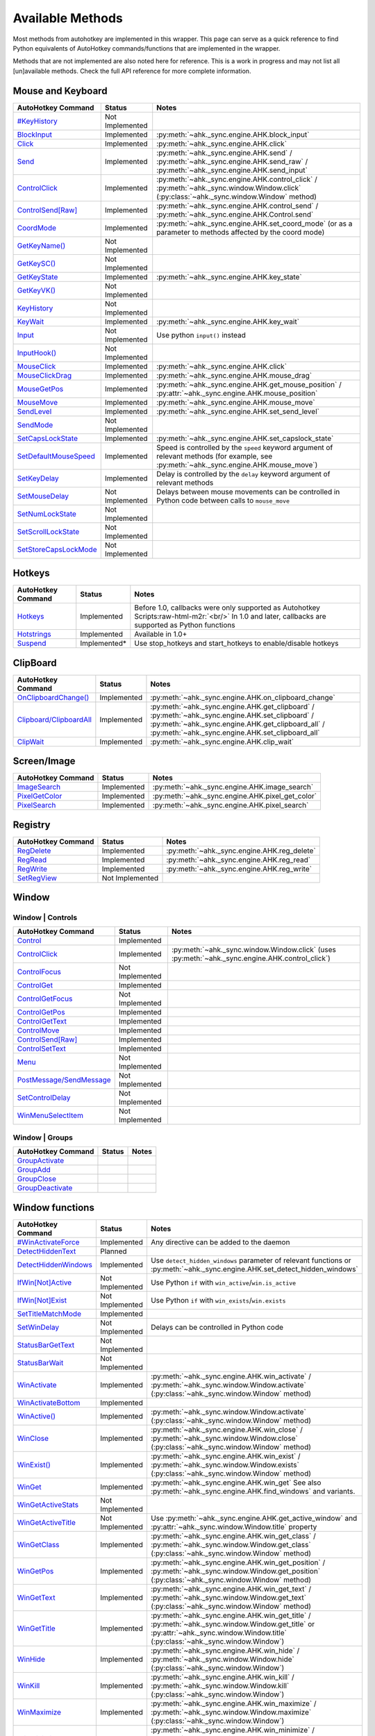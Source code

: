 .. role:: raw-html-m2r(raw)
   :format: html


Available Methods
=================


Most methods from autohotkey are implemented in this wrapper. This page can serve as a quick reference to find
Python equivalents of AutoHotkey commands/functions that are implemented in the wrapper.

Methods that are not implemented are also noted here for reference. This is a work in progress and may not list all [un]available methods.
Check the full API reference for more complete information.

Mouse and Keyboard
^^^^^^^^^^^^^^^^^^

.. list-table::
   :header-rows: 1

   * - AutoHotkey Command
     - Status
     - Notes
   * - `#KeyHistory <https://www.autohotkey.com/docs/commands/_KeyHistory.htm>`_
     - Not Implemented
     -
   * - `BlockInput <https://www.autohotkey.com/docs/commands/BlockInput.htm>`_
     - Implemented
     - :py:meth:`~ahk._sync.engine.AHK.block_input`
   * - `Click <https://www.autohotkey.com/docs/commands/Click.htm>`_
     - Implemented
     - :py:meth:`~ahk._sync.engine.AHK.click`
   * - `Send <https://www.autohotkey.com/docs/v1/lib/Send.htm>`_
     - Implemented
     - :py:meth:`~ahk._sync.engine.AHK.send` / :py:meth:`~ahk._sync.engine.AHK.send_raw` / :py:meth:`~ahk._sync.engine.AHK.send_input`
   * - `ControlClick <https://www.autohotkey.com/docs/commands/ControlClick.htm>`_
     - Implemented
     - :py:meth:`~ahk._sync.engine.AHK.control_click` / :py:meth:`~ahk._sync.window.Window.click` (:py:class:`~ahk._sync.window.Window` method)
   * - `ControlSend[Raw] <https://www.autohotkey.com/docs/commands/ControlSend.htm>`_
     - Implemented
     - :py:meth:`~ahk._sync.engine.AHK.control_send` / :py:meth:`~ahk._sync.engine.AHK.Control.send`
   * - `CoordMode <https://www.autohotkey.com/docs/commands/CoordMode.htm>`_
     - Implemented
     - :py:meth:`~ahk._sync.engine.AHK.set_coord_mode` (or as a parameter to methods affected by the coord mode)
   * - `GetKeyName() <https://www.autohotkey.com/docs/commands/GetKey.htm>`_
     - Not Implemented
     -
   * - `GetKeySC() <https://www.autohotkey.com/docs/commands/GetKey.htm>`_
     - Not Implemented
     -
   * - `GetKeyState <https://www.autohotkey.com/docs/commands/GetKeyState.htm#command>`_
     - Implemented
     - :py:meth:`~ahk._sync.engine.AHK.key_state`
   * - `GetKeyVK() <https://www.autohotkey.com/docs/commands/GetKey.htm>`_
     - Not Implemented
     -
   * - `KeyHistory <https://www.autohotkey.com/docs/commands/KeyHistory.htm>`_
     - Not Implemented
     -
   * - `KeyWait <https://www.autohotkey.com/docs/commands/KeyWait.htm>`_
     - Implemented
     - :py:meth:`~ahk._sync.engine.AHK.key_wait`
   * - `Input <https://www.autohotkey.com/docs/commands/Input.htm>`_
     - Not Implemented
     - Use python ``input()`` instead
   * - `InputHook() <https://www.autohotkey.com/docs/commands/InputHook.htm>`_
     - Not Implemented
     -
   * - `MouseClick <https://www.autohotkey.com/docs/commands/MouseClick.htm>`_
     - Implemented
     - :py:meth:`~ahk._sync.engine.AHK.click`
   * - `MouseClickDrag <https://www.autohotkey.com/docs/commands/MouseClickDrag.htm>`_
     - Implemented
     - :py:meth:`~ahk._sync.engine.AHK.mouse_drag`
   * - `MouseGetPos <https://www.autohotkey.com/docs/commands/MouseGetPos.htm>`_
     - Implemented
     - :py:meth:`~ahk._sync.engine.AHK.get_mouse_position` / :py:attr:`~ahk._sync.engine.AHK.mouse_position`
   * - `MouseMove <https://www.autohotkey.com/docs/commands/MouseMove.htm>`_
     - Implemented
     - :py:meth:`~ahk._sync.engine.AHK.mouse_move`
   * - `SendLevel <https://www.autohotkey.com/docs/commands/SendLevel.htm>`_
     - Implemented
     - :py:meth:`~ahk._sync.engine.AHK.set_send_level`
   * - `SendMode <https://www.autohotkey.com/docs/commands/SendMode.htm>`_
     - Not Implemented
     -
   * - `SetCapsLockState <https://www.autohotkey.com/docs/commands/SetNumScrollCapsLockState.htm>`_
     - Implemented
     - :py:meth:`~ahk._sync.engine.AHK.set_capslock_state`
   * - `SetDefaultMouseSpeed <https://www.autohotkey.com/docs/commands/SetDefaultMouseSpeed.htm>`_
     - Implemented
     - Speed is controlled by the ``speed`` keyword argument of relevant methods (for example, see :py:meth:`~ahk._sync.engine.AHK.mouse_move`)
   * - `SetKeyDelay <https://www.autohotkey.com/docs/commands/SetKeyDelay.htm>`_
     - Implemented
     - Delay is controlled by the ``delay`` keyword argument of relevant methods
   * - `SetMouseDelay <https://www.autohotkey.com/docs/commands/SetMouseDelay.htm>`_
     - Not Implemented
     - Delays between mouse movements can be controlled in Python code between calls to ``mouse_move``
   * - `SetNumLockState <https://www.autohotkey.com/docs/commands/SetNumScrollCapsLockState.htm>`_
     - Not Implemented
     -
   * - `SetScrollLockState <https://www.autohotkey.com/docs/commands/SetNumScrollCapsLockState.htm>`_
     - Not Implemented
     -
   * - `SetStoreCapsLockMode <https://www.autohotkey.com/docs/commands/SetStoreCapslockMode.htm>`_
     - Not Implemented
     -


Hotkeys
^^^^^^^

.. list-table::
   :header-rows: 1

   * - AutoHotkey Command
     - Status
     - Notes
   * - `Hotkeys <https://www.autohotkey.com/docs/Hotkeys.htm>`_
     - Implemented
     - Before 1.0, callbacks were only supported as Autohotkey Scripts\ :raw-html-m2r:`<br/>` In 1.0 and later, callbacks are supported as Python functions
   * - `Hotstrings <https://www.autohotkey.com/docs/Hotstrings.htm>`_
     - Implemented
     - Available in 1.0+
   * - `Suspend <https://www.autohotkey.com/docs/commands/Suspend.htm>`_
     - Implemented*
     - Use stop_hotkeys and start_hotkeys to enable/disable hotkeys


ClipBoard
^^^^^^^^^

.. list-table::
   :header-rows: 1

   * - AutoHotkey Command
     - Status
     - Notes
   * - `OnClipboardChange() <https://www.autohotkey.com/docs/commands/OnClipboardChange.htm#function>`_
     - Implemented
     - :py:meth:`~ahk._sync.engine.AHK.on_clipboard_change`
   * - `Clipboard/ClipboardAll <https://www.autohotkey.com/docs/misc/Clipboard.htm#ClipboardAll>`_
     - Implemented
     - :py:meth:`~ahk._sync.engine.AHK.get_clipboard` / :py:meth:`~ahk._sync.engine.AHK.set_clipboard` / :py:meth:`~ahk._sync.engine.AHK.get_clipboard_all` / :py:meth:`~ahk._sync.engine.AHK.set_clipboard_all`
   * - `ClipWait <https://www.autohotkey.com/docs/v1/lib/ClipWait.htm>`_
     - Implemented
     - :py:meth:`~ahk._sync.engine.AHK.clip_wait`


Screen/Image
^^^^^^^^^^^^

.. list-table::
   :header-rows: 1

   * - AutoHotkey Command
     - Status
     - Notes
   * - `ImageSearch <https://www.autohotkey.com/docs/commands/ImageSearch.htm>`_
     - Implemented
     - :py:meth:`~ahk._sync.engine.AHK.image_search`
   * - `PixelGetColor <https://www.autohotkey.com/docs/commands/PixelGetColor.htm>`_
     - Implemented
     - :py:meth:`~ahk._sync.engine.AHK.pixel_get_color`
   * - `PixelSearch <https://www.autohotkey.com/docs/commands/PixelSearch.htm>`_
     - Implemented
     - :py:meth:`~ahk._sync.engine.AHK.pixel_search`


Registry
^^^^^^^^

.. list-table::
   :header-rows: 1

   * - AutoHotkey Command
     - Status
     - Notes
   * - `RegDelete <https://www.autohotkey.com/docs/commands/RegDelete.htm>`_
     - Implemented
     - :py:meth:`~ahk._sync.engine.AHK.reg_delete`
   * - `RegRead <https://www.autohotkey.com/docs/commands/RegRead.htm>`_
     - Implemented
     - :py:meth:`~ahk._sync.engine.AHK.reg_read`
   * - `RegWrite <https://www.autohotkey.com/docs/commands/RegWrite.htm>`_
     - Implemented
     - :py:meth:`~ahk._sync.engine.AHK.reg_write`
   * - `SetRegView <https://www.autohotkey.com/docs/commands/SetRegView.htm>`_
     - Not Implemented
     -


Window
^^^^^^

Window | Controls
~~~~~~~~~~~~~~~~~

.. list-table::
   :header-rows: 1

   * - AutoHotkey Command
     - Status
     - Notes
   * - `Control <https://www.autohotkey.com/docs/commands/Control.htm>`_
     - Implemented
     -
   * - `ControlClick <https://www.autohotkey.com/docs/commands/ControlClick.htm>`_
     - Implemented
     - :py:meth:`~ahk._sync.window.Window.click` (uses :py:meth:`~ahk._sync.engine.AHK.control_click`)
   * - `ControlFocus <https://www.autohotkey.com/docs/commands/ControlFocus.htm>`_
     - Not Implemented
     -
   * - `ControlGet <https://www.autohotkey.com/docs/commands/ControlGet.htm>`_
     - Implemented
     -
   * - `ControlGetFocus <https://www.autohotkey.com/docs/commands/ControlGetFocus.htm>`_
     - Not Implemented
     -
   * - `ControlGetPos <https://www.autohotkey.com/docs/commands/ControlGetPos.htm>`_
     - Implemented
     -
   * - `ControlGetText <https://www.autohotkey.com/docs/commands/ControlGetText.htm>`_
     - Implemented
     -
   * - `ControlMove <https://www.autohotkey.com/docs/commands/ControlMove.htm>`_
     - Implemented
     -
   * - `ControlSend[Raw] <https://www.autohotkey.com/docs/commands/ControlSend.htm>`_
     - Implemented
     -
   * - `ControlSetText <https://www.autohotkey.com/docs/commands/ControlSetText.htm>`_
     - Implemented
     -
   * - `Menu <https://www.autohotkey.com/docs/commands/Menu.htm>`_
     - Not Implemented
     -
   * - `PostMessage/SendMessage <https://www.autohotkey.com/docs/commands/PostMessage.htm>`_
     - Not Implemented
     -
   * - `SetControlDelay <https://www.autohotkey.com/docs/commands/SetControlDelay.htm>`_
     - Not Implemented
     -
   * - `WinMenuSelectItem <https://www.autohotkey.com/docs/commands/WinMenuSelectItem.htm>`_
     - Not Implemented
     -


Window | Groups
~~~~~~~~~~~~~~~

.. list-table::
   :header-rows: 1

   * - AutoHotkey Command
     - Status
     - Notes
   * - `GroupActivate <https://www.autohotkey.com/docs/commands/GroupActivate.htm>`_
     -
     -
   * - `GroupAdd <https://www.autohotkey.com/docs/commands/GroupAdd.htm>`_
     -
     -
   * - `GroupClose <https://www.autohotkey.com/docs/commands/GroupClose.htm>`_
     -
     -
   * - `GroupDeactivate <https://www.autohotkey.com/docs/commands/GroupDeactivate.htm>`_
     -
     -


Window functions
^^^^^^^^^^^^^^^^

.. list-table::
   :header-rows: 1

   * - AutoHotkey Command
     - Status
     - Notes
   * - `#WinActivateForce <https://www.autohotkey.com/docs/commands/_WinActivateForce.htm>`_
     - Implemented
     - Any directive can be added to the daemon
   * - `DetectHiddenText <https://www.autohotkey.com/docs/commands/DetectHiddenText.htm>`_
     - Planned
     -
   * - `DetectHiddenWindows <https://www.autohotkey.com/docs/commands/DetectHiddenWindows.htm>`_
     - Implemented
     - Use ``detect_hidden_windows`` parameter of relevant functions or :py:meth:`~ahk._sync.engine.AHK.set_detect_hidden_windows`
   * - `IfWin[Not]Active <https://www.autohotkey.com/docs/commands/IfWinActive.htm>`_
     - Not Implemented
     - Use Python ``if`` with ``win_active``\ /\ ``win.is_active``
   * - `IfWin[Not]Exist <https://www.autohotkey.com/docs/commands/IfWinExist.htm>`_
     - Not Implemented
     - Use Python ``if`` with ``win_exists``\ /\ ``win.exists``
   * - `SetTitleMatchMode <https://www.autohotkey.com/docs/commands/SetTitleMatchMode.htm>`_
     - Implemented
     -
   * - `SetWinDelay <https://www.autohotkey.com/docs/commands/SetWinDelay.htm>`_
     - Not Implemented
     - Delays can be controlled in Python code
   * - `StatusBarGetText <https://www.autohotkey.com/docs/commands/StatusBarGetText.htm>`_
     - Not Implemented
     -
   * - `StatusBarWait <https://www.autohotkey.com/docs/commands/StatusBarWait.htm>`_
     - Not Implemented
     -
   * - `WinActivate <https://www.autohotkey.com/docs/commands/WinActivate.htm>`_
     - Implemented
     - :py:meth:`~ahk._sync.engine.AHK.win_activate`  / :py:meth:`~ahk._sync.window.Window.activate` (:py:class:`~ahk._sync.window.Window` method)
   * - `WinActivateBottom <https://www.autohotkey.com/docs/commands/WinActivateBottom.htm>`_
     - Implemented
     -
   * - `WinActive() <https://www.autohotkey.com/docs/commands/WinActive.htm>`_
     - Implemented
     - :py:meth:`~ahk._sync.window.Window.activate` (:py:class:`~ahk._sync.window.Window` method)
   * - `WinClose <https://www.autohotkey.com/docs/commands/WinClose.htm>`_
     - Implemented
     - :py:meth:`~ahk._sync.engine.AHK.win_close` / :py:meth:`~ahk._sync.window.Window.close` (:py:class:`~ahk._sync.window.Window` method)
   * - `WinExist() <https://www.autohotkey.com/docs/commands/WinExist.htm>`_
     - Implemented
     - :py:meth:`~ahk._sync.engine.AHK.win_exist` / :py:meth:`~ahk._sync.window.Window.exists` (:py:class:`~ahk._sync.window.Window` method)
   * - `WinGet <https://www.autohotkey.com/docs/commands/WinGet.htm>`_
     - Implemented
     - :py:meth:`~ahk._sync.engine.AHK.win_get` See also :py:meth:`~ahk._sync.engine.AHK.find_windows` and variants.
   * - `WinGetActiveStats <https://www.autohotkey.com/docs/commands/WinGetActiveStats.htm>`_
     - Not Implemented
     -
   * - `WinGetActiveTitle <https://www.autohotkey.com/docs/commands/WinGetActiveTitle.htm>`_
     - Not Implemented
     - Use :py:meth:`~ahk._sync.engine.AHK.get_active_window` and :py:attr:`~ahk._sync.window.Window.title` property
   * - `WinGetClass <https://www.autohotkey.com/docs/commands/WinGetClass.htm>`_
     - Implemented
     - :py:meth:`~ahk._sync.engine.AHK.win_get_class` / :py:meth:`~ahk._sync.window.Window.get_class` (:py:class:`~ahk._sync.window.Window` method)
   * - `WinGetPos <https://www.autohotkey.com/docs/commands/WinGetPos.htm>`_
     - Implemented
     - :py:meth:`~ahk._sync.engine.AHK.win_get_position` / :py:meth:`~ahk._sync.window.Window.get_position` (:py:class:`~ahk._sync.window.Window` method)
   * - `WinGetText <https://www.autohotkey.com/docs/commands/WinGetText.htm>`_
     - Implemented
     - :py:meth:`~ahk._sync.engine.AHK.win_get_text` / :py:meth:`~ahk._sync.window.Window.get_text` (:py:class:`~ahk._sync.window.Window` method)
   * - `WinGetTitle <https://www.autohotkey.com/docs/commands/WinGetTitle.htm>`_
     - Implemented
     - :py:meth:`~ahk._sync.engine.AHK.win_get_title` / :py:meth:`~ahk._sync.window.Window.get_title` or :py:attr:`~ahk._sync.window.Window.title` (:py:class:`~ahk._sync.window.Window`)
   * - `WinHide <https://www.autohotkey.com/docs/commands/WinHide.htm>`_
     - Implemented
     - :py:meth:`~ahk._sync.engine.AHK.win_hide` / :py:meth:`~ahk._sync.window.Window.hide` (:py:class:`~ahk._sync.window.Window`)
   * - `WinKill <https://www.autohotkey.com/docs/commands/WinKill.htm>`_
     - Implemented
     - :py:meth:`~ahk._sync.engine.AHK.win_kill` / :py:meth:`~ahk._sync.window.Window.kill` (:py:class:`~ahk._sync.window.Window`)
   * - `WinMaximize <https://www.autohotkey.com/docs/commands/WinMaximize.htm>`_
     - Implemented
     - :py:meth:`~ahk._sync.engine.AHK.win_maximize` / :py:meth:`~ahk._sync.window.Window.maximize` (:py:class:`~ahk._sync.window.Window`)
   * - `WinMinimize <https://www.autohotkey.com/docs/commands/WinMinimize.htm>`_
     - Implemented
     - :py:meth:`~ahk._sync.engine.AHK.win_minimize` / :py:meth:`~ahk._sync.window.Window.minimize` (:py:class:`~ahk._sync.window.Window`)
   * - `WinMinimizeAll[Undo] <https://www.autohotkey.com/docs/commands/WinMinimizeAll.htm>`_
     - Not Implemented
     -
   * - `WinMove <https://www.autohotkey.com/docs/commands/WinMove.htm>`_
     - Implemented
     - :py:meth:`~ahk._sync.engine.AHK.win_move`
   * - `WinRestore <https://www.autohotkey.com/docs/commands/WinRestore.htm>`_
     - Implemented
     - :py:meth:`~ahk._sync.engine.AHK.win_restore`
   * - `WinSet <https://www.autohotkey.com/docs/commands/WinSet.htm>`_
     - Implemented
     - :py:meth:`~ahk._sync.engine.AHK.win_set_always_on_top` / :py:meth:`~ahk._sync.engine.AHK.win_set_bottom` / :py:meth:`~ahk._sync.engine.AHK.win_set_disable` / :py:meth:`~ahk._sync.engine.AHK.win_set_enable` / :py:meth:`~ahk._sync.engine.AHK.win_set_ex_style` / :py:meth:`~ahk._sync.engine.AHK.win_set_redraw` / :py:meth:`~ahk._sync.engine.AHK.win_set_region` / :py:meth:`~ahk._sync.engine.AHK.win_set_style` / :py:meth:`~ahk._sync.engine.AHK.win_set_title` / :py:meth:`~ahk._sync.engine.AHK.win_set_top` / :py:meth:`~ahk._sync.engine.AHK.win_set_trans_color` / :py:meth:`~ahk._sync.engine.AHK.win_set_transparent`

   * - `WinSetTitle <https://www.autohotkey.com/docs/commands/WinSetTitle.htm>`_
     - Implemented
     - :py:meth:`~ahk._sync.engine.AHK.win_set_title`
   * - `WinShow <https://www.autohotkey.com/docs/commands/WinShow.htm>`_
     - Implemented
     - :py:meth:`~ahk._sync.engine.AHK.win_show`
   * - `WinWait <https://www.autohotkey.com/docs/commands/WinWait.htm>`_
     - Implemented
     - :py:meth:`~ahk._sync.engine.AHK.win_wait`
   * - `WinWait[Not]Active <https://www.autohotkey.com/docs/commands/WinWaitActive.htm>`_
     - Implemented
     - :py:meth:`~ahk._sync.engine.AHK.win_wait_not_active`
   * - `WinWaitClose <https://www.autohotkey.com/docs/commands/WinWaitClose.htm>`_
     - Implemented
     - :py:meth:`~ahk._sync.engine.AHK.win_wait_close`


Sound
^^^^^

.. list-table::
   :header-rows: 1

   * - AutoHotkey Command
     - Status
     - Notes
   * - `SoundBeep <https://www.autohotkey.com/docs/commands/SoundBeep.htm>`_
     - Implemented
     - :py:meth:`~ahk._sync.engine.AHK.sound_beep`
   * - `SoundGet <https://www.autohotkey.com/docs/commands/SoundGet.htm>`_
     - Implemented
     - :py:meth:`~ahk._sync.engine.AHK.sound_get`
   * - `SoundGetWaveVolume <https://www.autohotkey.com/docs/commands/SoundGetWaveVolume.htm>`_
     - Implemented
     - :py:meth:`~ahk._sync.engine.AHK.get_volume`
   * - `SoundPlay <https://www.autohotkey.com/docs/commands/SoundPlay.htm>`_
     - Implemented
     - :py:meth:`~ahk._sync.engine.AHK.sound_play`
   * - `SoundSet <https://www.autohotkey.com/docs/commands/SoundSet.htm>`_
     - Implemented
     - :py:meth:`~ahk._sync.engine.AHK.sound_set`
   * - `SoundSetWaveVolume <https://www.autohotkey.com/docs/commands/SoundSetWaveVolume.htm>`_
     - Implemented
     - :py:meth:`~ahk._sync.engine.AHK.set_volume`


GUI
^^^

GUI methods are largely unimplmented, except ``ToolTip`` and ``TrayTip``.
We recommend using one of the many Python GUI libraries, such as `easygui <https://github.com/robertlugg/easygui>`_\ , `pysimplegui <https://www.pysimplegui.org/en/latest/>`_ or similar.

.. list-table::
   :header-rows: 1

   * - AutoHotkey Command
     - Status
     - Notes
   * - `Gui <https://www.autohotkey.com/docs/commands/Gui.htm>`_
     - Not Implemented
     -
   * - `Gui control types <https://www.autohotkey.com/docs/commands/GuiControls.htm>`_
     - Not Implemented
     -
   * - `GuiControl <https://www.autohotkey.com/docs/commands/GuiControl.htm>`_
     - Not Implemented
     -
   * - `GuiControlGet <https://www.autohotkey.com/docs/commands/GuiControlGet.htm>`_
     - Not Implemented
     -
   * - `Gui ListView control <https://www.autohotkey.com/docs/commands/ListView.htm>`_
     - Not Implemented
     -
   * - `Gui TreeView control <https://www.autohotkey.com/docs/commands/TreeView.htm>`_
     - Not Implemented
     -
   * - `IfMsgBox <https://www.autohotkey.com/docs/commands/IfMsgBox.htm>`_
     - Not Implemented
     -
   * - `InputBox <https://www.autohotkey.com/docs/commands/InputBox.htm>`_
     - Not Implemented
     -
   * - `LoadPicture() <https://www.autohotkey.com/docs/commands/LoadPicture.htm>`_
     - Not Implemented
     -
   * - `Menu <https://www.autohotkey.com/docs/commands/Menu.htm>`_
     - Not Implemented
     -
   * - `MenuGetHandle() <https://www.autohotkey.com/docs/commands/MenuGetHandle.htm>`_
     - Not Implemented
     -
   * - `MenuGetName() <https://www.autohotkey.com/docs/commands/MenuGetName.htm>`_
     - Not Implemented
     -
   * - `MsgBox <https://www.autohotkey.com/docs/commands/MsgBox.htm>`_
     - Not Implemented
     -
   * - `OnMessage() <https://www.autohotkey.com/docs/commands/OnMessage.htm>`_
     - Not Implemented
     -
   * - `Progress <https://www.autohotkey.com/docs/commands/Progress.htm>`_
     - Not Implemented
     -
   * - `SplashImage <https://www.autohotkey.com/docs/commands/Progress.htm>`_
     - Not Implemented
     -
   * - `SplashTextOn/Off <https://www.autohotkey.com/docs/commands/SplashTextOn.htm>`_
     - Not Implemented
     -
   * - `ToolTip <https://www.autohotkey.com/docs/commands/ToolTip.htm>`_
     - Implemented
     - :py:meth:`~ahk._sync.engine.AHK.show_tooltip`
   * - `TrayTip <https://www.autohotkey.com/docs/commands/TrayTip.htm>`_
     - Implemented
     - :py:meth:`~ahk._sync.engine.AHK.show_traytip`


Directives
^^^^^^^^^^

In general, all directives are technically usable, however many do not have applicable context in the Python library.

Directives are mentioned in tables above and are omitted from this table.


For example, to use the :py:class:`~ahk.directives.NoTrayIcon` directive

    from ahk import AHK
    from ahk.directives import NoTrayIcon
    ahk = AHK(directives=[NoTrayIcon])

.. list-table::
   :header-rows: 1

   * - AutoHotkey Command
     - Notes
   * - `#HotkeyInterval <https://www.autohotkey.com/docs/commands/_HotkeyInterval.htm>`_
     -
   * - `#HotkeyModifierTimeout <https://www.autohotkey.com/docs/commands/_HotkeyModifierTimeout.htm>`_
     -
   * - `#Hotstring <https://www.autohotkey.com/docs/commands/_Hotstring.htm>`_
     -
   * - `#Include[Again] <https://www.autohotkey.com/docs/commands/_Include.htm>`_
     - Using this directive is strongly discouraged as it is **very** likely to cause issues. Use with extreme caution.
   * - `#InputLevel <https://www.autohotkey.com/docs/commands/_InputLevel.htm>`_
     -
   * - `#KeyHistory <https://www.autohotkey.com/docs/commands/_KeyHistory.htm>`_
     -
   * - `#MaxHotkeysPerInterval <https://www.autohotkey.com/docs/commands/_MaxHotkeysPerInterval.htm>`_
     -
   * - `#MaxMem <https://www.autohotkey.com/docs/commands/_MaxMem.htm>`_
     -
   * - `#MaxThreads <https://www.autohotkey.com/docs/commands/_MaxThreads.htm>`_
     -
   * - `#MaxThreadsBuffer <https://www.autohotkey.com/docs/commands/_MaxThreadsBuffer.htm>`_
     -
   * - `#MaxThreadsPerHotkey <https://www.autohotkey.com/docs/commands/_MaxThreadsPerHotkey.htm>`_
     - Hotkey callbacks are run in Python, so this largely won't have any significant effect
   * - `#MenuMaskKey <https://www.autohotkey.com/docs/commands/_MenuMaskKey.htm>`_
     -
   * - `#NoEnv <https://www.autohotkey.com/docs/commands/_NoEnv.htm>`_
     -
   * - `#NoTrayIcon <https://www.autohotkey.com/docs/commands/_NoTrayIcon.htm>`_
     - If you use hotkeys or hotstrings, you probably also want to configure this as a hotkey transport option
   * - `#Persistent <https://www.autohotkey.com/docs/commands/_Persistent.htm>`_
     - This is on by default in scripts run by this library
   * - `#Requires <https://www.autohotkey.com/docs/commands/_Requires.htm>`_
     -
   * - `#SingleInstance <https://www.autohotkey.com/docs/commands/_SingleInstance.htm>`_
     - This directive is provided by default (SingleInstance Off for the main thread)
   * - `#UseHook <https://www.autohotkey.com/docs/commands/_UseHook.htm>`_
     -
   * - `#Warn <https://www.autohotkey.com/docs/commands/_Warn.htm>`_
     - Not relevant for this library
   * - `#AllowSameLineComments <https://www.autohotkey.com/docs/commands/_AllowSameLineComments.htm>`_
     - Not relevant for this library
   * - `#ClipboardTimeout <https://www.autohotkey.com/docs/commands/_ClipboardTimeout.htm>`_
     - Not relevant for this library
   * - `#CommentFlag <https://www.autohotkey.com/docs/commands/_CommentFlag.htm>`_
     - Not relevant for this library
   * - `#ErrorStdOut <https://www.autohotkey.com/docs/commands/_ErrorStdOut.htm>`_
     - Not relevant for this library
   * - `#EscapeChar <https://www.autohotkey.com/docs/commands/_EscapeChar.htm>`_
     - Not relevant for this library
   * - `#InstallKeybdHook <https://www.autohotkey.com/docs/commands/_InstallKeybdHook.htm>`_
     - Not relevant for this library
   * - `#InstallMouseHook <https://www.autohotkey.com/docs/commands/_InstallMouseHook.htm>`_
     - Not relevant for this library
   * - `#If <https://www.autohotkey.com/docs/commands/_If.htm>`_
     - Not relevant for this library
   * - `#IfTimeout <https://www.autohotkey.com/docs/commands/_IfTimeout.htm>`_
     - Not relevant for this library
